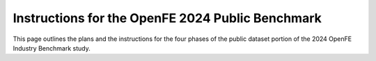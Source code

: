 .. _phase_1_4_instruction:

Instructions for the OpenFE 2024 Public Benchmark
#################################################

This page outlines the plans and the instructions for the four phases of the public dataset portion of the 2024 OpenFE Industry Benchmark study.

